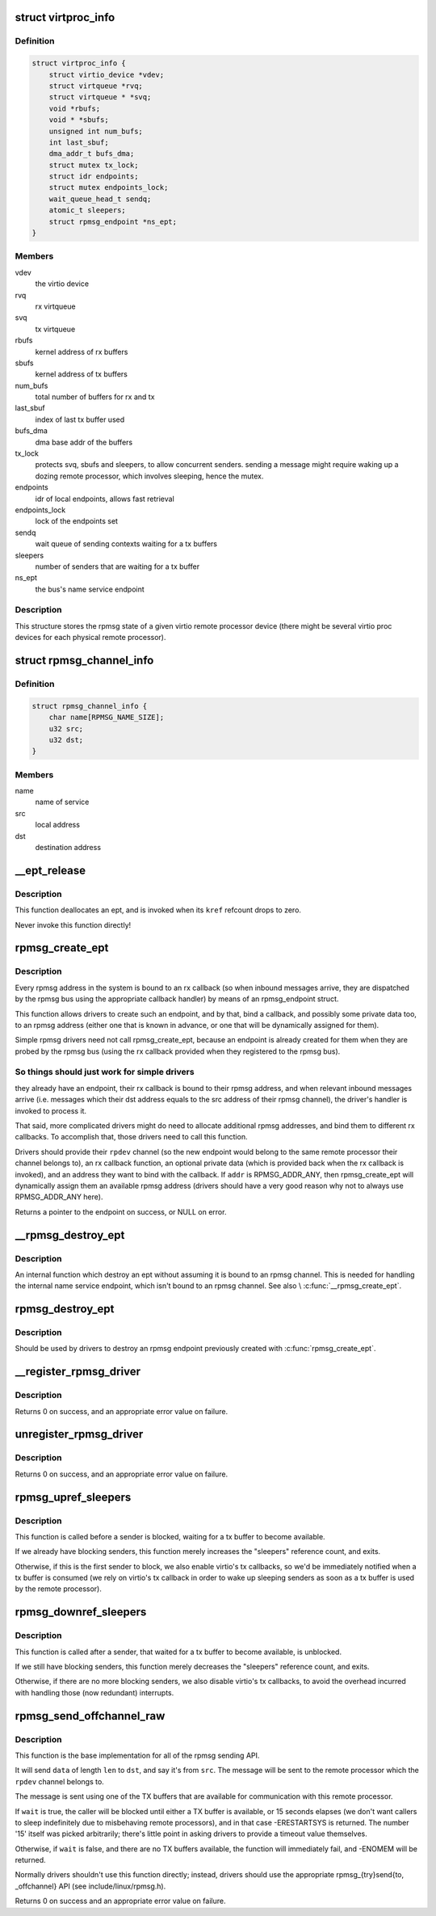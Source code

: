 .. -*- coding: utf-8; mode: rst -*-
.. src-file: drivers/rpmsg/virtio_rpmsg_bus.c

.. _`virtproc_info`:

struct virtproc_info
====================

.. c:type:: struct virtproc_info

    virtual remote processor state

.. _`virtproc_info.definition`:

Definition
----------

.. code-block:: c

    struct virtproc_info {
        struct virtio_device *vdev;
        struct virtqueue *rvq;
        struct virtqueue * *svq;
        void *rbufs;
        void * *sbufs;
        unsigned int num_bufs;
        int last_sbuf;
        dma_addr_t bufs_dma;
        struct mutex tx_lock;
        struct idr endpoints;
        struct mutex endpoints_lock;
        wait_queue_head_t sendq;
        atomic_t sleepers;
        struct rpmsg_endpoint *ns_ept;
    }

.. _`virtproc_info.members`:

Members
-------

vdev
    the virtio device

rvq
    rx virtqueue

svq
    tx virtqueue

rbufs
    kernel address of rx buffers

sbufs
    kernel address of tx buffers

num_bufs
    total number of buffers for rx and tx

last_sbuf
    index of last tx buffer used

bufs_dma
    dma base addr of the buffers

tx_lock
    protects svq, sbufs and sleepers, to allow concurrent senders.
    sending a message might require waking up a dozing remote
    processor, which involves sleeping, hence the mutex.

endpoints
    idr of local endpoints, allows fast retrieval

endpoints_lock
    lock of the endpoints set

sendq
    wait queue of sending contexts waiting for a tx buffers

sleepers
    number of senders that are waiting for a tx buffer

ns_ept
    the bus's name service endpoint

.. _`virtproc_info.description`:

Description
-----------

This structure stores the rpmsg state of a given virtio remote processor
device (there might be several virtio proc devices for each physical
remote processor).

.. _`rpmsg_channel_info`:

struct rpmsg_channel_info
=========================

.. c:type:: struct rpmsg_channel_info

    internal channel info representation

.. _`rpmsg_channel_info.definition`:

Definition
----------

.. code-block:: c

    struct rpmsg_channel_info {
        char name[RPMSG_NAME_SIZE];
        u32 src;
        u32 dst;
    }

.. _`rpmsg_channel_info.members`:

Members
-------

name
    name of service

src
    local address

dst
    destination address

.. _`__ept_release`:

__ept_release
=============

.. c:function:: void __ept_release(struct kref *kref)

    deallocate an rpmsg endpoint

    :param struct kref \*kref:
        the ept's reference count

.. _`__ept_release.description`:

Description
-----------

This function deallocates an ept, and is invoked when its \ ``kref``\  refcount
drops to zero.

Never invoke this function directly!

.. _`rpmsg_create_ept`:

rpmsg_create_ept
================

.. c:function:: struct rpmsg_endpoint *rpmsg_create_ept(struct rpmsg_channel *rpdev, rpmsg_rx_cb_t cb, void *priv, u32 addr)

    create a new rpmsg_endpoint

    :param struct rpmsg_channel \*rpdev:
        rpmsg channel device

    :param rpmsg_rx_cb_t cb:
        rx callback handler

    :param void \*priv:
        private data for the driver's use

    :param u32 addr:
        local rpmsg address to bind with \ ``cb``\ 

.. _`rpmsg_create_ept.description`:

Description
-----------

Every rpmsg address in the system is bound to an rx callback (so when
inbound messages arrive, they are dispatched by the rpmsg bus using the
appropriate callback handler) by means of an rpmsg_endpoint struct.

This function allows drivers to create such an endpoint, and by that,
bind a callback, and possibly some private data too, to an rpmsg address
(either one that is known in advance, or one that will be dynamically
assigned for them).

Simple rpmsg drivers need not call rpmsg_create_ept, because an endpoint
is already created for them when they are probed by the rpmsg bus
(using the rx callback provided when they registered to the rpmsg bus).

.. _`rpmsg_create_ept.so-things-should-just-work-for-simple-drivers`:

So things should just work for simple drivers
---------------------------------------------

they already have an
endpoint, their rx callback is bound to their rpmsg address, and when
relevant inbound messages arrive (i.e. messages which their dst address
equals to the src address of their rpmsg channel), the driver's handler
is invoked to process it.

That said, more complicated drivers might do need to allocate
additional rpmsg addresses, and bind them to different rx callbacks.
To accomplish that, those drivers need to call this function.

Drivers should provide their \ ``rpdev``\  channel (so the new endpoint would belong
to the same remote processor their channel belongs to), an rx callback
function, an optional private data (which is provided back when the
rx callback is invoked), and an address they want to bind with the
callback. If \ ``addr``\  is RPMSG_ADDR_ANY, then rpmsg_create_ept will
dynamically assign them an available rpmsg address (drivers should have
a very good reason why not to always use RPMSG_ADDR_ANY here).

Returns a pointer to the endpoint on success, or NULL on error.

.. _`__rpmsg_destroy_ept`:

__rpmsg_destroy_ept
===================

.. c:function:: void __rpmsg_destroy_ept(struct virtproc_info *vrp, struct rpmsg_endpoint *ept)

    destroy an existing rpmsg endpoint

    :param struct virtproc_info \*vrp:
        virtproc which owns this ept

    :param struct rpmsg_endpoint \*ept:
        endpoing to destroy

.. _`__rpmsg_destroy_ept.description`:

Description
-----------

An internal function which destroy an ept without assuming it is
bound to an rpmsg channel. This is needed for handling the internal
name service endpoint, which isn't bound to an rpmsg channel.
See also \\ :c:func:`__rpmsg_create_ept`\ .

.. _`rpmsg_destroy_ept`:

rpmsg_destroy_ept
=================

.. c:function:: void rpmsg_destroy_ept(struct rpmsg_endpoint *ept)

    destroy an existing rpmsg endpoint

    :param struct rpmsg_endpoint \*ept:
        endpoing to destroy

.. _`rpmsg_destroy_ept.description`:

Description
-----------

Should be used by drivers to destroy an rpmsg endpoint previously
created with \ :c:func:`rpmsg_create_ept`\ .

.. _`__register_rpmsg_driver`:

__register_rpmsg_driver
=======================

.. c:function:: int __register_rpmsg_driver(struct rpmsg_driver *rpdrv, struct module *owner)

    register an rpmsg driver with the rpmsg bus

    :param struct rpmsg_driver \*rpdrv:
        pointer to a struct rpmsg_driver

    :param struct module \*owner:
        owning module/driver

.. _`__register_rpmsg_driver.description`:

Description
-----------

Returns 0 on success, and an appropriate error value on failure.

.. _`unregister_rpmsg_driver`:

unregister_rpmsg_driver
=======================

.. c:function:: void unregister_rpmsg_driver(struct rpmsg_driver *rpdrv)

    unregister an rpmsg driver from the rpmsg bus

    :param struct rpmsg_driver \*rpdrv:
        pointer to a struct rpmsg_driver

.. _`unregister_rpmsg_driver.description`:

Description
-----------

Returns 0 on success, and an appropriate error value on failure.

.. _`rpmsg_upref_sleepers`:

rpmsg_upref_sleepers
====================

.. c:function:: void rpmsg_upref_sleepers(struct virtproc_info *vrp)

    enable "tx-complete" interrupts, if needed

    :param struct virtproc_info \*vrp:
        virtual remote processor state

.. _`rpmsg_upref_sleepers.description`:

Description
-----------

This function is called before a sender is blocked, waiting for
a tx buffer to become available.

If we already have blocking senders, this function merely increases
the "sleepers" reference count, and exits.

Otherwise, if this is the first sender to block, we also enable
virtio's tx callbacks, so we'd be immediately notified when a tx
buffer is consumed (we rely on virtio's tx callback in order
to wake up sleeping senders as soon as a tx buffer is used by the
remote processor).

.. _`rpmsg_downref_sleepers`:

rpmsg_downref_sleepers
======================

.. c:function:: void rpmsg_downref_sleepers(struct virtproc_info *vrp)

    disable "tx-complete" interrupts, if needed

    :param struct virtproc_info \*vrp:
        virtual remote processor state

.. _`rpmsg_downref_sleepers.description`:

Description
-----------

This function is called after a sender, that waited for a tx buffer
to become available, is unblocked.

If we still have blocking senders, this function merely decreases
the "sleepers" reference count, and exits.

Otherwise, if there are no more blocking senders, we also disable
virtio's tx callbacks, to avoid the overhead incurred with handling
those (now redundant) interrupts.

.. _`rpmsg_send_offchannel_raw`:

rpmsg_send_offchannel_raw
=========================

.. c:function:: int rpmsg_send_offchannel_raw(struct rpmsg_channel *rpdev, u32 src, u32 dst, void *data, int len, bool wait)

    send a message across to the remote processor

    :param struct rpmsg_channel \*rpdev:
        the rpmsg channel

    :param u32 src:
        source address

    :param u32 dst:
        destination address

    :param void \*data:
        payload of message

    :param int len:
        length of payload

    :param bool wait:
        indicates whether caller should block in case no TX buffers available

.. _`rpmsg_send_offchannel_raw.description`:

Description
-----------

This function is the base implementation for all of the rpmsg sending API.

It will send \ ``data``\  of length \ ``len``\  to \ ``dst``\ , and say it's from \ ``src``\ . The
message will be sent to the remote processor which the \ ``rpdev``\  channel
belongs to.

The message is sent using one of the TX buffers that are available for
communication with this remote processor.

If \ ``wait``\  is true, the caller will be blocked until either a TX buffer is
available, or 15 seconds elapses (we don't want callers to
sleep indefinitely due to misbehaving remote processors), and in that
case -ERESTARTSYS is returned. The number '15' itself was picked
arbitrarily; there's little point in asking drivers to provide a timeout
value themselves.

Otherwise, if \ ``wait``\  is false, and there are no TX buffers available,
the function will immediately fail, and -ENOMEM will be returned.

Normally drivers shouldn't use this function directly; instead, drivers
should use the appropriate rpmsg_{try}send{to, \_offchannel} API
(see include/linux/rpmsg.h).

Returns 0 on success and an appropriate error value on failure.

.. This file was automatic generated / don't edit.

